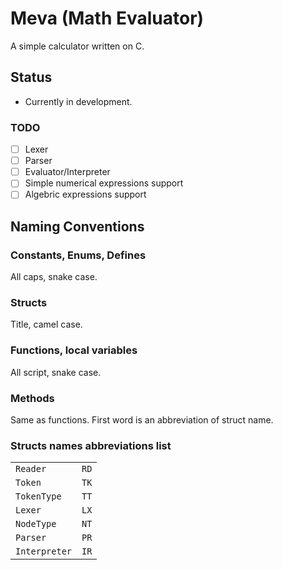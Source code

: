 * Meva (Math Evaluator)
A simple calculator written on C.

** Status
- Currently in development.

*** TODO
- [-] Lexer
- [ ] Parser
- [ ] Evaluator/Interpreter
- [-] Simple numerical expressions support
- [ ] Algebric expressions support

** Naming Conventions
*** Constants, Enums, Defines
All caps, snake case.

*** Structs
Title, camel case.

*** Functions, local variables
All script, snake case.

*** Methods
Same as functions. First word is an abbreviation of struct name.

*** Structs names abbreviations list
| ~Reader~      | ~RD~ |
| ~Token~       | ~TK~ |
| ~TokenType~   | ~TT~ |
| ~Lexer~       | ~LX~ |
| ~NodeType~    | ~NT~ |
| ~Parser~      | ~PR~ |
| ~Interpreter~ | ~IR~ |

